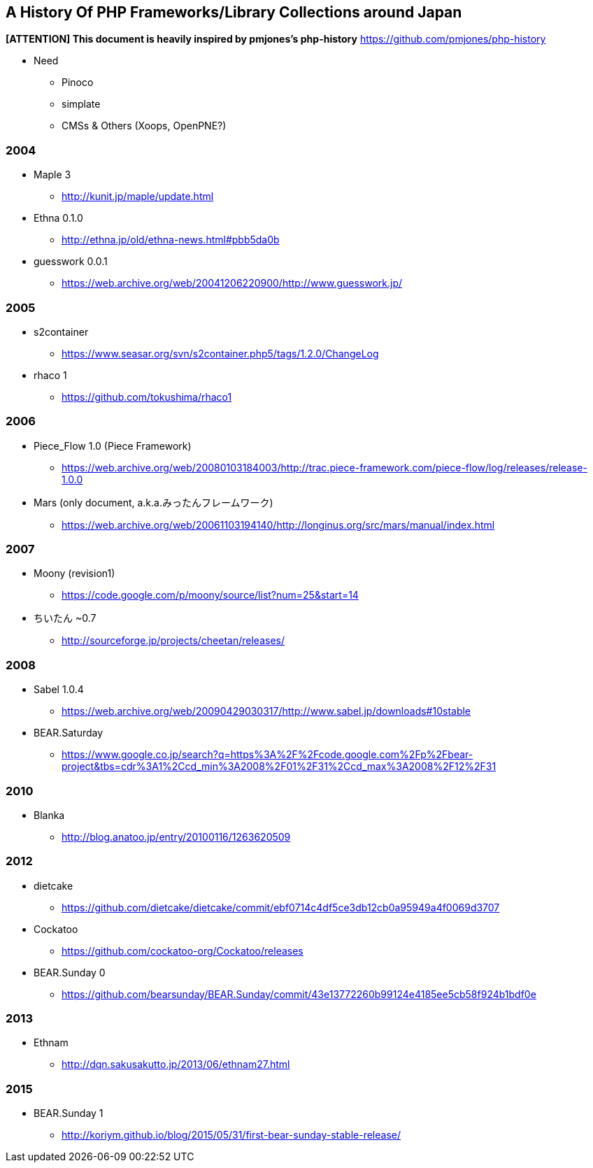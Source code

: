 A History Of PHP Frameworks/Library Collections around Japan
------------------------------------------------------------

*[ATTENTION] This document is heavily inspired by pmjones's php-history*
https://github.com/pmjones/php-history


* Need
  - Pinoco
  - simplate
  - CMSs & Others (Xoops, OpenPNE?)

=== 2004
* Maple 3
  - http://kunit.jp/maple/update.html
* Ethna 0.1.0
  - http://ethna.jp/old/ethna-news.html#pbb5da0b
* guesswork 0.0.1
  - https://web.archive.org/web/20041206220900/http://www.guesswork.jp/

=== 2005
* s2container
  - https://www.seasar.org/svn/s2container.php5/tags/1.2.0/ChangeLog

* rhaco 1
  - https://github.com/tokushima/rhaco1

=== 2006
* Piece_Flow 1.0 (Piece Framework)
  - https://web.archive.org/web/20080103184003/http://trac.piece-framework.com/piece-flow/log/releases/release-1.0.0
* Mars (only document, a.k.a.みったんフレームワーク)
  - https://web.archive.org/web/20061103194140/http://longinus.org/src/mars/manual/index.html

=== 2007
* Moony (revision1)
  - https://code.google.com/p/moony/source/list?num=25&start=14

* ちいたん ~0.7
  - http://sourceforge.jp/projects/cheetan/releases/

=== 2008
* Sabel 1.0.4
  - https://web.archive.org/web/20090429030317/http://www.sabel.jp/downloads#10stable
* BEAR.Saturday
  - https://www.google.co.jp/search?q=https%3A%2F%2Fcode.google.com%2Fp%2Fbear-project&tbs=cdr%3A1%2Ccd_min%3A2008%2F01%2F31%2Ccd_max%3A2008%2F12%2F31

=== 2010
* Blanka
  - http://blog.anatoo.jp/entry/20100116/1263620509

=== 2012
* dietcake
  - https://github.com/dietcake/dietcake/commit/ebf0714c4df5ce3db12cb0a95949a4f0069d3707
* Cockatoo
  - https://github.com/cockatoo-org/Cockatoo/releases
* BEAR.Sunday 0
  - https://github.com/bearsunday/BEAR.Sunday/commit/43e13772260b99124e4185ee5cb58f924b1bdf0e

=== 2013
* Ethnam
  - http://dqn.sakusakutto.jp/2013/06/ethnam27.html

=== 2015
* BEAR.Sunday 1
  - http://koriym.github.io/blog/2015/05/31/first-bear-sunday-stable-release/

